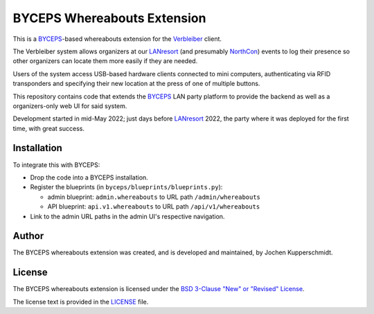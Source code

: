 ============================
BYCEPS Whereabouts Extension
============================

This is a BYCEPS_-based whereabouts extension for the Verbleiber_
client.

The Verbleiber system allows organizers at our LANresort_ (and
presumably NorthCon_) events to log their presence so other organizers
can locate them more easily if they are needed.

Users of the system access USB-based hardware clients connected to mini
computers, authenticating via RFID transponders and specifying their new
location at the press of one of multiple buttons.

This repository contains code that extends the BYCEPS_ LAN party
platform to provide the backend as well as a organizers-only web UI for
said system.

Development started in mid-May 2022; just days before LANresort_ 2022,
the party where it was deployed for the first time, with great success.

.. _BYCEPS: https://byceps.nwsnet.de/
.. _Verbleiber: https://github.com/lanresort/verbleiber
.. _LANresort: https://www.lanresort.de/
.. _NorthCon: https://www.northcon.de/


Installation
============

To integrate this with BYCEPS:

- Drop the code into a BYCEPS installation.
- Register the blueprints (in ``byceps/blueprints/blueprints.py``):

  - admin blueprint: ``admin.whereabouts`` to URL path ``/admin/whereabouts``

  - API blueprint: ``api.v1.whereabouts`` to URL path ``/api/v1/whereabouts``

- Link to the admin URL paths in the admin UI's respective navigation.


Author
======

The BYCEPS whereabouts extension was created, and is developed and
maintained, by Jochen Kupperschmidt.


License
=======

The BYCEPS whereabouts extension is licensed under the `BSD 3-Clause
"New" or "Revised" License
<https://choosealicense.com/licenses/bsd-3-clause/>`_.

The license text is provided in the `LICENSE <LICENSE>`_ file.

